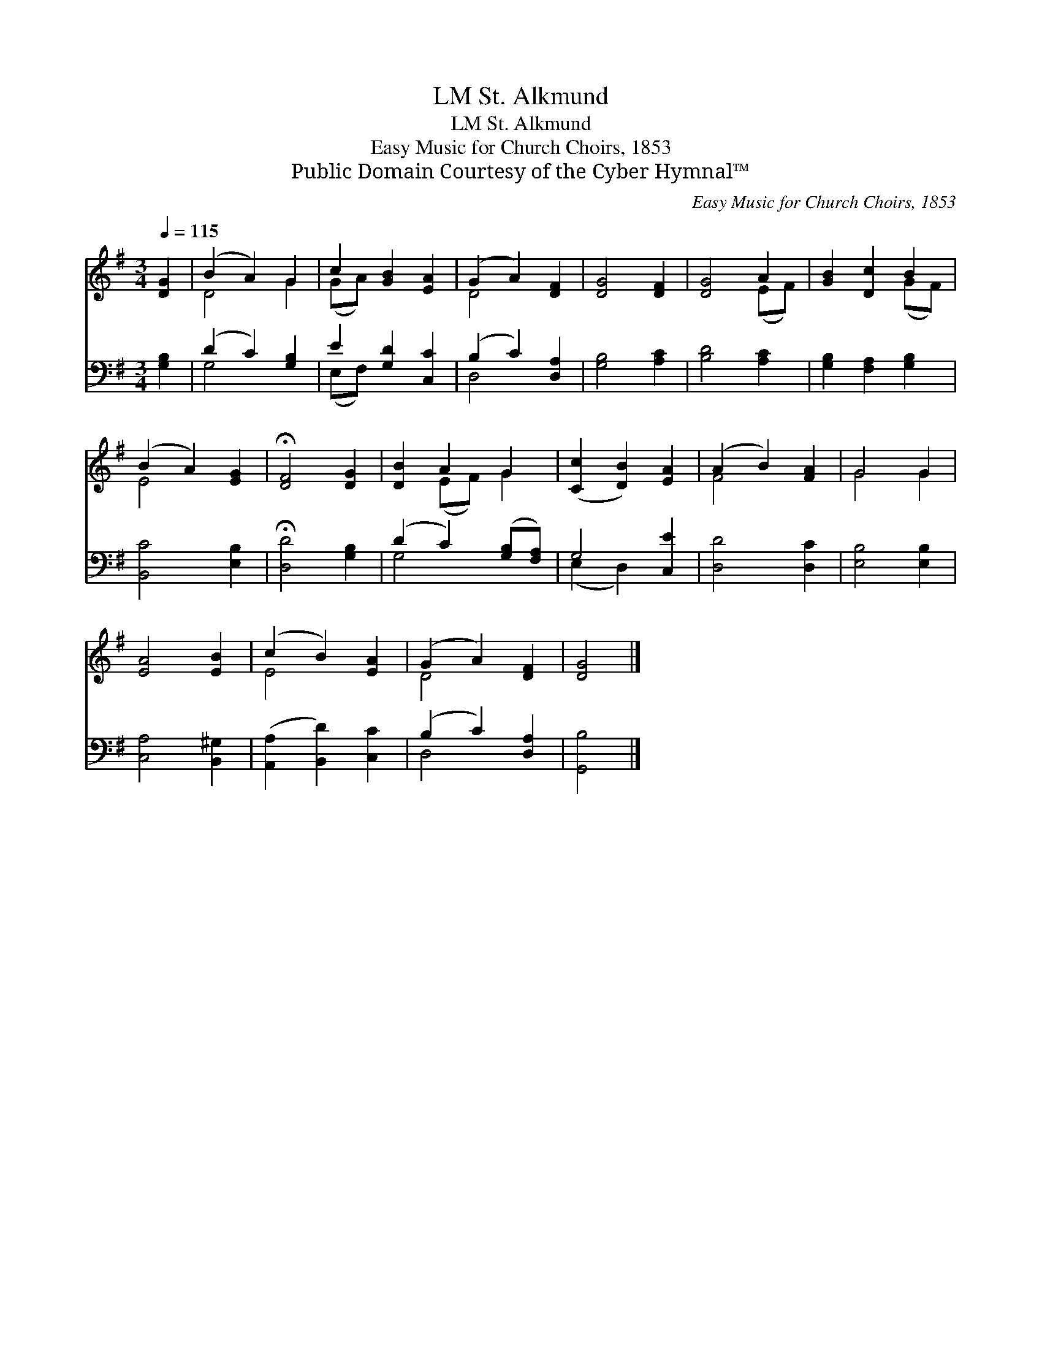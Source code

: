 X:1
T:St. Alkmund, LM
T:St. Alkmund, LM
T:Easy Music for Church Choirs, 1853
T:Public Domain Courtesy of the Cyber Hymnal™
C:Easy Music for Church Choirs, 1853
Z:Public Domain
Z:Courtesy of the Cyber Hymnal™
%%score ( 1 2 ) ( 3 4 )
L:1/8
Q:1/4=115
M:3/4
K:G
V:1 treble 
V:2 treble 
V:3 bass 
V:4 bass 
V:1
 [DG]2 | (B2 A2) G2 | c2 [GB]2 [EA]2 | (G2 A2) [DF]2 | [DG]4 [DF]2 | [DG]4 A2 | [GB]2 [Dc]2 B2 | %7
 (B2 A2) [EG]2 | !fermata![DF]4 [DG]2 | [DB]2 A2 G2 | ([Cc]2 [DB]2) [EA]2 | (A2 B2) [FA]2 | G4 G2 | %13
 [EA]4 [EB]2 | (c2 B2) [EA]2 | (G2 A2) [DF]2 | [DG]4 |] %17
V:2
 x2 | D4 G2 | (GA) x4 | D4 x2 | x6 | x4 (EF) | x4 (GF) | E4 x2 | x6 | x2 (EF) G2 | x6 | F4 x2 | %12
 G4 G2 | x6 | E4 x2 | D4 x2 | x4 |] %17
V:3
 [G,B,]2 | (D2 C2) [G,B,]2 | E2 [G,D]2 [C,C]2 | (B,2 C2) [D,A,]2 | [G,B,]4 [A,C]2 | [B,D]4 [A,C]2 | %6
 [G,B,]2 [F,A,]2 [G,B,]2 | [B,,C]4 [E,B,]2 | !fermata![D,D]4 [G,B,]2 | (D2 C2) ([G,B,][F,A,]) | %10
 G,4 [C,E]2 | [D,D]4 [D,C]2 | [E,B,]4 [E,B,]2 | [C,A,]4 [B,,^G,]2 | ([A,,A,]2 [B,,D]2) [C,C]2 | %15
 (B,2 C2) [D,A,]2 | [G,,B,]4 |] %17
V:4
 x2 | G,4 x2 | (E,F,) x4 | D,4 x2 | x6 | x6 | x6 | x6 | x6 | G,4 x2 | (E,2 D,2) x2 | x6 | x6 | x6 | %14
 x6 | D,4 x2 | x4 |] %17

